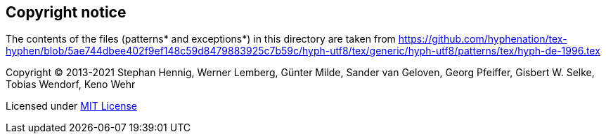 == Copyright notice

The contents of the files (patterns* and exceptions*) in this directory are taken from
https://github.com/hyphenation/tex-hyphen/blob/5ae744dbee402f9ef148c59d8479883925c7b59c/hyph-utf8/tex/generic/hyph-utf8/patterns/tex/hyph-de-1996.tex

Copyright (C) 2013-2021 Stephan Hennig, Werner Lemberg, Günter Milde, Sander van Geloven, Georg Pfeiffer, Gisbert W. Selke, Tobias Wendorf, Keno Wehr

Licensed under http://opensource.org/licenses/mit-license.php[MIT License]
